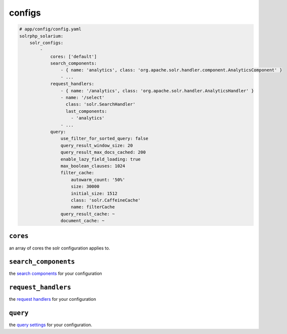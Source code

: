 configs
=========

.. code-block:: yaml

    # app/config/config.yaml
    solrphp_solarium:
        solr_configs:
            -
                cores: ['default']
                search_components:
                    - { name: 'analytics', class: 'org.apache.solr.handler.component.AnalyticsComponent' }
                    - ...
                request_handlers:
                    - { name: '/analytics', class: 'org.apache.solr.handler.AnalyticsHandler' }
                    - name: '/select'
                      class: 'solr.SearchHandler'
                      last_components:
                        - 'analytics'
                    - ...
                query:
                    use_filter_for_sorted_query: false
                    query_result_window_size: 20
                    query_result_max_docs_cached: 200
                    enable_lazy_field_loading: true
                    max_boolean_clauses: 1024
                    filter_cache:
                        autowarm_count: '50%'
                        size: 30000
                        initial_size: 1512
                        class: 'solr.CaffeineCache'
                        name: filterCache
                    query_result_cache: ~
                    document_cache: ~

``cores``
---------
an array of cores the solr configuration applies to.

``search_components``
---------------------
the `search components <https://solr.apache.org/guide/requesthandlers-and-searchcomponents-in-solrconfig.html#search-components>`_ for your configuration

``request_handlers``
--------------------
the `request handlers <https://solr.apache.org/guide/requesthandlers-and-searchcomponents-in-solrconfig.html#request-handlers>`_ for your configuration

``query``
---------
the `query settings <https://solr.apache.org/guide/query-settings-in-solrconfig.html#query-settings-in-solrconfig>`_ for your configuration.
